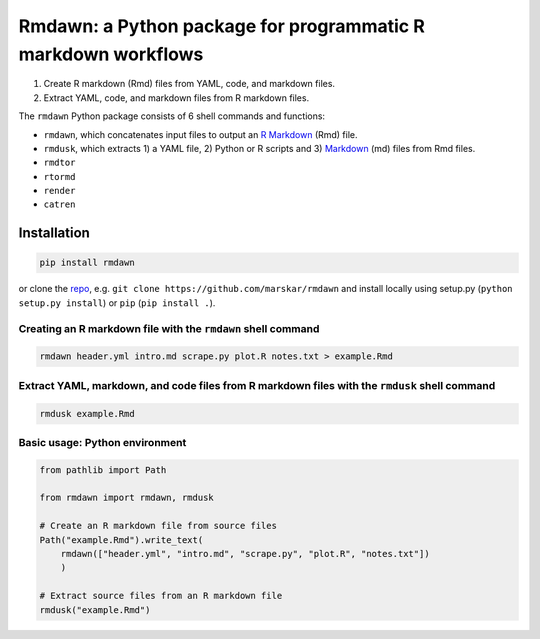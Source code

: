 Rmdawn: a Python package for programmatic R markdown workflows
==============================================================

1. Create R markdown (Rmd) files from YAML, code, and markdown files.
2. Extract YAML, code, and markdown files from R markdown files.

|PyPI| |Updates|

The ``rmdawn`` Python package consists of 6 shell commands and
functions:

- ``rmdawn``, which concatenates input files to output an `R Markdown <https://rmarkdown.rstudio.com/authoring_quick_tour.html>`__ (Rmd) file.
- ``rmdusk``, which extracts 1) a YAML file, 2) Python or R scripts and 3) `Markdown <https://www.markdownguide.org/>`__ (md) files from Rmd files.
- ``rmdtor``
- ``rtormd``
- ``render``
- ``catren``


Installation
------------

.. code:: sh

    pip install rmdawn

or clone the `repo <https://github.com/marskar/rmdawn>`__, e.g. ``git clone https://github.com/marskar/rmdawn`` and install locally using setup.py (``python setup.py install``) or ``pip`` (``pip install .``).


Creating an R markdown file with the ``rmdawn`` shell command
~~~~~~~~~~~~~~~~~~~~~~~~~~~~~~~~~~~~~~~~~~~~~~~~~~~~~~~~~~~~~

.. code:: sh

    rmdawn header.yml intro.md scrape.py plot.R notes.txt > example.Rmd


Extract YAML, markdown, and code files from R markdown files with the ``rmdusk`` shell command
~~~~~~~~~~~~~~~~~~~~~~~~~~~~~~~~~~~~~~~~~~~~~~~~~~~~~~~~~~~~~~~~~~~~~~~~~~~~~~~~~~~~~~~~~~~~~~

.. code:: sh

    rmdusk example.Rmd


Basic usage: Python environment
~~~~~~~~~~~~~~~~~~~~~~~~~~~~~~~

.. code:: python

    from pathlib import Path

    from rmdawn import rmdawn, rmdusk

    # Create an R markdown file from source files
    Path("example.Rmd").write_text(
        rmdawn(["header.yml", "intro.md", "scrape.py", "plot.R", "notes.txt"])
        )

    # Extract source files from an R markdown file
    rmdusk("example.Rmd")


.. |PyPI| image:: https://img.shields.io/pypi/v/rmdawn.svg
   :target: https://pypi.python.org/pypi/rmdawn
.. |Updates| image:: https://pyup.io/repos/github/marskar/rmdawn/shield.svg
   :target: https://pyup.io/repos/github/marskar/rmdawn/
